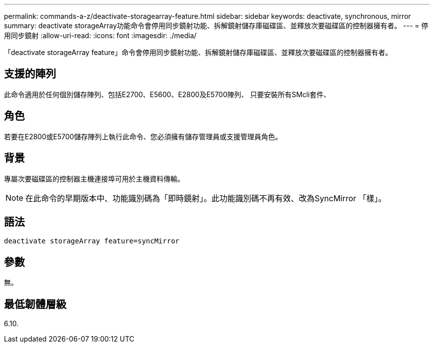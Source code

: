 ---
permalink: commands-a-z/deactivate-storagearray-feature.html 
sidebar: sidebar 
keywords: deactivate, synchronous, mirror 
summary: deactivate storageArray功能命令會停用同步鏡射功能、拆解鏡射儲存庫磁碟區、並釋放次要磁碟區的控制器擁有者。 
---
= 停用同步鏡射
:allow-uri-read: 
:icons: font
:imagesdir: ./media/


[role="lead"]
「deactivate storageArray feature」命令會停用同步鏡射功能、拆解鏡射儲存庫磁碟區、並釋放次要磁碟區的控制器擁有者。



== 支援的陣列

此命令適用於任何個別儲存陣列、包括E2700、E5600、E2800及E5700陣列、 只要安裝所有SMcli套件、



== 角色

若要在E2800或E5700儲存陣列上執行此命令、您必須擁有儲存管理員或支援管理員角色。



== 背景

專屬次要磁碟區的控制器主機連接埠可用於主機資料傳輸。

[NOTE]
====
在此命令的早期版本中、功能識別碼為「即時鏡射」。此功能識別碼不再有效、改為SyncMirror 「樣」。

====


== 語法

[listing]
----
deactivate storageArray feature=syncMirror
----


== 參數

無。



== 最低韌體層級

6.10.
